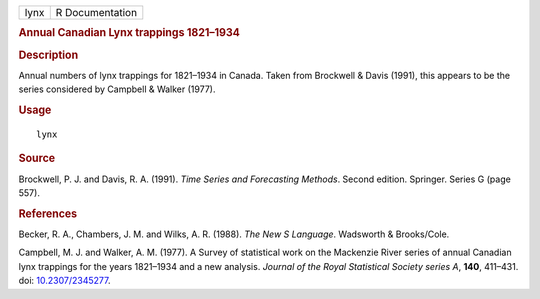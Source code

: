 .. container::

   ==== ===============
   lynx R Documentation
   ==== ===============

   .. rubric:: Annual Canadian Lynx trappings 1821–1934
      :name: annual-canadian-lynx-trappings-18211934

   .. rubric:: Description
      :name: description

   Annual numbers of lynx trappings for 1821–1934 in Canada. Taken from
   Brockwell & Davis (1991), this appears to be the series considered by
   Campbell & Walker (1977).

   .. rubric:: Usage
      :name: usage

   ::

      lynx

   .. rubric:: Source
      :name: source

   Brockwell, P. J. and Davis, R. A. (1991). *Time Series and
   Forecasting Methods*. Second edition. Springer. Series G (page 557).

   .. rubric:: References
      :name: references

   Becker, R. A., Chambers, J. M. and Wilks, A. R. (1988). *The New S
   Language*. Wadsworth & Brooks/Cole.

   Campbell, M. J. and Walker, A. M. (1977). A Survey of statistical
   work on the Mackenzie River series of annual Canadian lynx trappings
   for the years 1821–1934 and a new analysis. *Journal of the Royal
   Statistical Society series A*, **140**, 411–431. doi:
   `10.2307/2345277 <https://doi.org/10.2307/2345277>`__.
